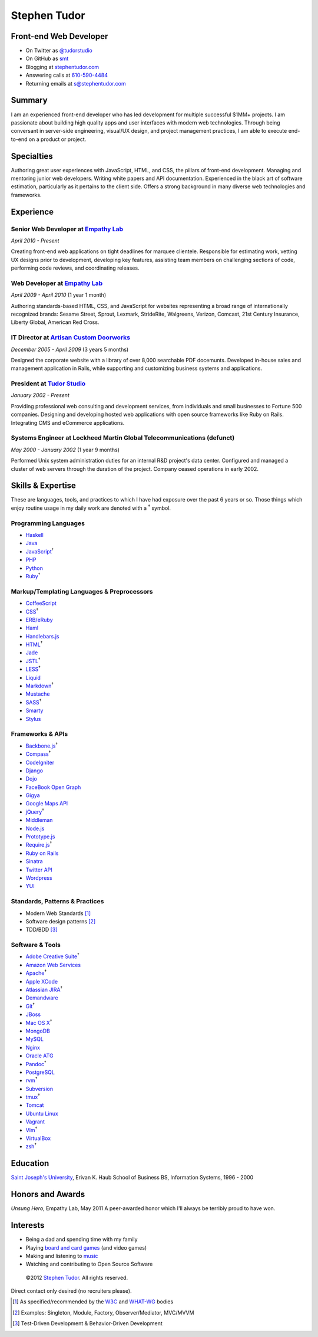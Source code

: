 Stephen Tudor
=============

Front-end Web Developer
-----------------------

-  On Twitter as `@tudorstudio <http://twitter.com/tudorstudio>`_
-  On GitHub as `smt <http://github.com/smt>`_
-  Blogging at `stephentudor.com <http://stephentudor.com>`_
-  Answering calls at `610-590-4484 <tel://610-590-4484>`_
-  Returning emails at
   `s@stephentudor.com <mailto://s@stephentudor.com>`_

Summary
-------

I am an experienced front-end developer who has led development for
multiple successful $1MM+ projects. I am passionate about building high
quality apps and user interfaces with modern web technologies. Through
being conversant in server-side engineering, visual/UX design, and
project management practices, I am able to execute end-to-end on a
product or project.

Specialties
-----------

Authoring great user experiences with JavaScript, HTML, and CSS, the
pillars of front-end development. Managing and mentoring junior web
developers. Writing white papers and API documentation. Experienced in
the black art of software estimation, particularly as it pertains to the
client side. Offers a strong background in many diverse web technologies
and frameworks.

Experience
----------

**Senior Web Developer** at `Empathy Lab <http://empathylab.com>`_
~~~~~~~~~~~~~~~~~~~~~~~~~~~~~~~~~~~~~~~~~~~~~~~~~~~~~~~~~~~~~~~~~~

*April 2010 - Present*

Creating front-end web applications on tight deadlines for marquee
clientele. Responsible for estimating work, vetting UX designs prior to
development, developing key features, assisting team members on
challenging sections of code, performing code reviews, and coordinating
releases.

**Web Developer** at `Empathy Lab <http://empathylab.com>`_
~~~~~~~~~~~~~~~~~~~~~~~~~~~~~~~~~~~~~~~~~~~~~~~~~~~~~~~~~~~

*April 2009 - April 2010* (1 year 1 month)

Authoring standards-based HTML, CSS, and JavaScript for websites
representing a broad range of internationally recognized brands: Sesame
Street, Sprout, Lexmark, StrideRite, Walgreens, Verizon, Comcast, 21st
Century Insurance, Liberty Global, American Red Cross.

**IT Director** at `Artisan Custom Doorworks <http://artisandoorworks.com>`_
~~~~~~~~~~~~~~~~~~~~~~~~~~~~~~~~~~~~~~~~~~~~~~~~~~~~~~~~~~~~~~~~~~~~~~~~~~~~

*December 2005 - April 2009* (3 years 5 months)

Designed the corporate website with a library of over 8,000 searchable
PDF docemunts. Developed in-house sales and management application in
Rails, while supporting and customizing business systems and
applications.

**President** at `Tudor Studio <http://tudorstudio.com>`_
~~~~~~~~~~~~~~~~~~~~~~~~~~~~~~~~~~~~~~~~~~~~~~~~~~~~~~~~~

*January 2002 - Present*

Providing professional web consulting and development services, from
individuals and small businesses to Fortune 500 companies. Designing and
developing hosted web applications with open source frameworks like Ruby
on Rails. Integrating CMS and eCommerce applications.

**Systems Engineer** at Lockheed Martin Global Telecommunications (defunct)
~~~~~~~~~~~~~~~~~~~~~~~~~~~~~~~~~~~~~~~~~~~~~~~~~~~~~~~~~~~~~~~~~~~~~~~~~~~

*May 2000 - January 2002* (1 year 9 months)

Performed Unix system administration duties for an internal R&D
project's data center. Configured and managed a cluster of web servers
through the duration of the project. Company ceased operations in early
2002.

Skills & Expertise
------------------

These are languages, tools, and practices to which I have had exposure
over the past 6 years or so. Those things which enjoy routine usage in
my daily work are denoted with a :sup:`†` symbol.

Programming Languages
~~~~~~~~~~~~~~~~~~~~~

-  `Haskell <http://haskell.org>`_
-  `Java <http://java.com>`_
-  `JavaScript <http://developer.mozilla.org/en/JavaScript>`_\ :sup:`†`
-  `PHP <http://php.net>`_
-  `Python <http://python.org>`_
-  `Ruby <http://ruby-lang.org>`_\ :sup:`†`

Markup/Templating Languages & Preprocessors
~~~~~~~~~~~~~~~~~~~~~~~~~~~~~~~~~~~~~~~~~~~

-  `CoffeeScript <http://coffeescript.org>`_
-  `CSS <http://www.w3.org/Style/CSS/Overview.en.html>`_\ :sup:`†`
-  `ERB/eRuby <http://en.wikipedia.org/wiki/ERuby>`_
-  `Haml <http://haml.info>`_
-  `Handlebars.js <http://handlebarsjs.com>`_
-  `HTML <http://developers.whatwg.org>`_\ :sup:`†`
-  `Jade <http://jade-lang.com>`_
-  `JSTL <http://docs.oracle.com/javaee/5/tutorial/doc/bnakc.html>`_\ :sup:`†`
-  `LESS <http://lesscss.org>`_\ :sup:`†`
-  `Liquid <http://liquidmarkup.org>`_
-  `Markdown <http://daringfireball.net/projects/markdown>`_\ :sup:`†`
-  `Mustache <http://mustache.github.com>`_
-  `SASS <http://sass-lang.com>`_\ :sup:`†`
-  `Smarty <http://smarty.net>`_
-  `Stylus <http://learnboost.github.com/stylus>`_

Frameworks & APIs
~~~~~~~~~~~~~~~~~

-  `Backbone.js <http://documentcloud.github.com/backbone>`_\ :sup:`†`
-  `Compass <http://compass-style.org>`_\ :sup:`†`
-  `CodeIgniter <http://codeigniter.com>`_
-  `Django <http://www.djangoproject.com>`_
-  `Dojo <http://dojotoolkit.org>`_
-  `FaceBook Open Graph <http://developers.facebook.com>`_
-  `Gigya <http://developers.gigya.com>`_
-  `Google Maps API <http://developers.google.com/maps>`_
-  `jQuery <http://jquery.com>`_\ :sup:`†`
-  `Middleman <http://middlemanapp.com>`_
-  `Node.js <http://nodejs.org>`_
-  `Prototype.js <http://prototypejs.org>`_
-  `Require.js <http://requirejs.org>`_\ :sup:`†`
-  `Ruby on Rails <http://rubyonrails.org>`_
-  `Sinatra <http://sinatrarb.com>`_
-  `Twitter API <http://dev.twitter.com>`_
-  `Wordpress <http://wordpress.org>`_
-  `YUI <http://developer.yahoo.com/yui>`_

Standards, Patterns & Practices
~~~~~~~~~~~~~~~~~~~~~~~~~~~~~~~

-  Modern Web Standards [1]_
-  Software design patterns [2]_
-  TDD/BDD [3]_

Software & Tools
~~~~~~~~~~~~~~~~

-  `Adobe Creative
   Suite <http://www.adobe.com/products/creativesuite.html>`_\ :sup:`†`
-  `Amazon Web Services <http://aws.amazon.com>`_
-  `Apache <http://apache.org>`_\ :sup:`†`
-  `Apple XCode <http://developer.apple.com>`_
-  `Atlassian JIRA <http://atlassian.com/software/jira>`_\ :sup:`†`
-  `Demandware <http://demandware.com>`_
-  `Git <http://git-scm.com>`_\ :sup:`†`
-  `JBoss <http://jboss.org>`_
-  `Mac OS X <http://apple.com/macosx>`_\ :sup:`†`
-  `MongoDB <http://mongodb.org>`_
-  `MySQL <http://mysql.com>`_
-  `Nginx <http://wiki.nginx.org>`_
-  `Oracle
   ATG <http://www.oracle.com/us/products/applications/web-commerce/atg>`_
-  `Pandoc <http://johnmacfarlane.net/pandoc>`_\ :sup:`†`
-  `PostgreSQL <http://postgresql.org>`_
-  `rvm <http://rvm.beginrescueend.com>`_\ :sup:`†`
-  `Subversion <http://svn.apache.org>`_
-  `tmux <http://tmux.sourceforge.net>`_\ :sup:`†`
-  `Tomcat <http://tomcat.apache.com>`_
-  `Ubuntu Linux <http://ubuntu.com>`_
-  `Vagrant <http://vagrantup.com>`_
-  `Vim <http://www.vim.org>`_\ :sup:`†`
-  `VirtualBox <http://virtualbox.org>`_
-  `zsh <http://www.zsh.org>`_\ :sup:`†`

Education
---------

`Saint Joseph's University <http://sju.edu>`_, Erivan K. Haub School of
Business
BS, Information Systems, 1996 - 2000

Honors and Awards
-----------------

*Unsung Hero*, Empathy Lab, May 2011
A peer-awarded honor which I'll always be terribly proud to have won.

Interests
---------

-  Being a dad and spending time with my family
-  Playing `board and card
   games <http://boardgamegeek.com/user/smtudor>`_ (and video games)
-  Making and listening to `music <http://www.rdio.com/people/smtudor>`_
-  Watching and contributing to Open Source Software

 ©2012 `Stephen Tudor <http://s17r.com/resume>`_. All rights reserved.
Direct contact only desired (no recruiters please).

.. [1]
   As specified/recommended by the `W3C <http://w3c.org>`_ and
   `WHAT-WG <http://whatwg.org>`_ bodies

.. [2]
   Examples: Singleton, Module, Factory, Observer/Mediator, MVC/MVVM

.. [3]
   Test-Driven Development & Behavior-Driven Development
